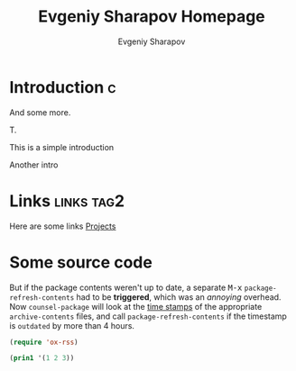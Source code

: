 #+TITLE: Evgeniy Sharapov Homepage
#+AUTHOR: Evgeniy Sharapov
#+EMAIL: evgeniy.sharapov@gmail.com
#+OPTIONS: tags:t toc:nil title:nil

* Introduction                                                            :c:
  :PROPERTIES:
  :CUSTOM_ID: 123412341234
  :CREATED:  [2020-08-31 Mon 14:26]
  :END:
  
  And some more.

  T.

  This is a simple introduction

  Another intro


* Links                                                           :links:tag2:

  Here are some links
  [[file:projects/][Projects]]


* Some source code

  But if the package contents weren't up to date, a separate
@@html:<kbd>M-x</kbd>@@ =package-refresh-contents= had to be
*triggered*, which was an /annoying/ overhead. Now =counsel-package=
will look at the _time stamps_ of the appropriate =archive-contents=
files, and call =package-refresh-contents= if the timestamp is
~outdated~ by more than 4 hours.

  #+begin_src emacs-lisp
    (require 'ox-rss)

    (prin1 '(1 2 3))
  #+end_src
